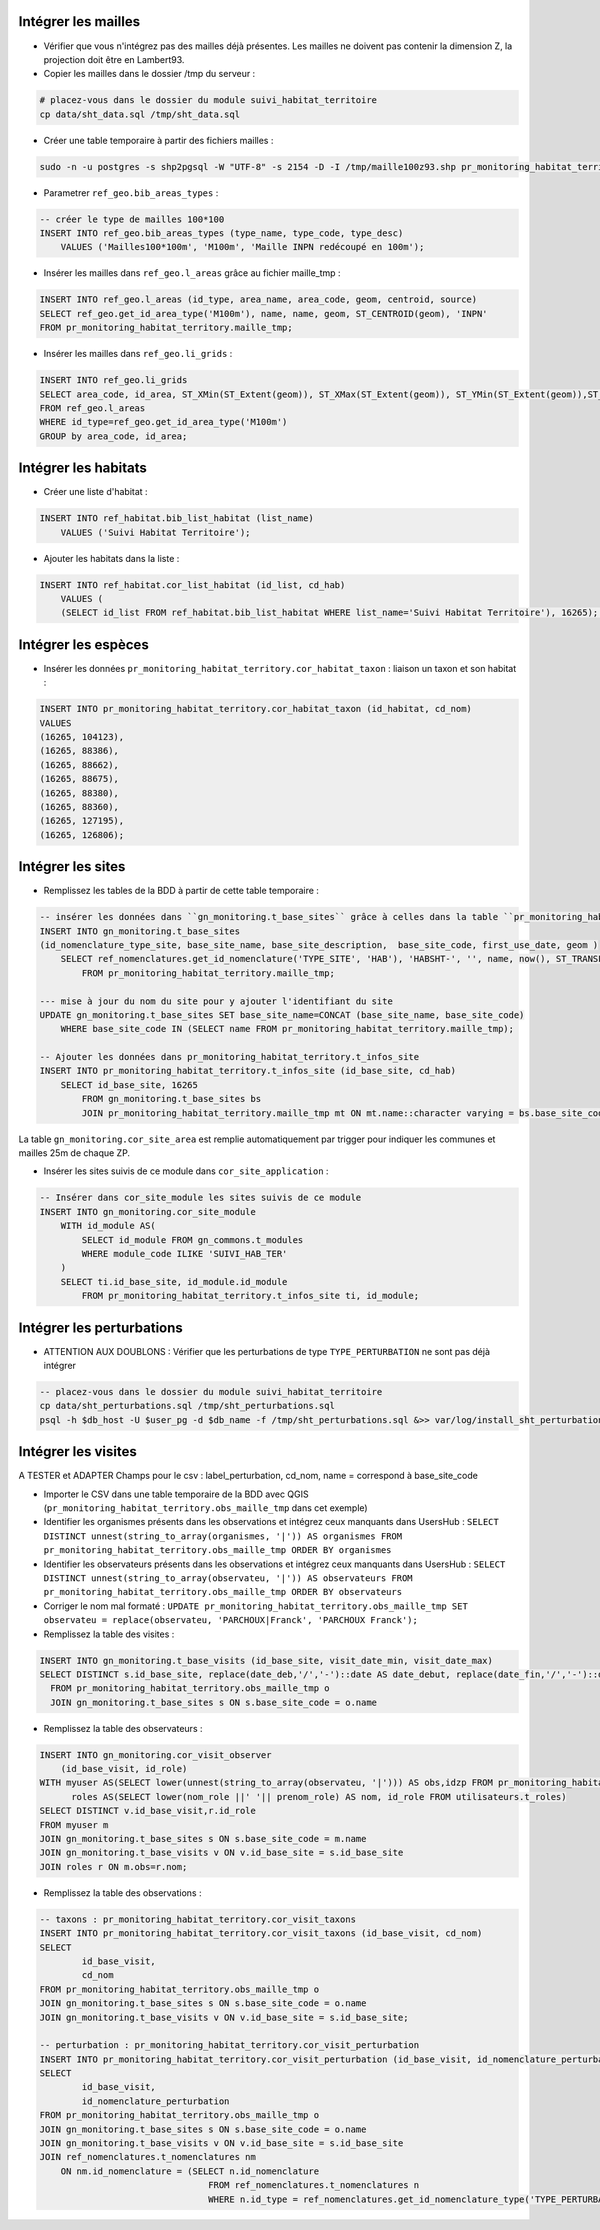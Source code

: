 
Intégrer les mailles
--------------------

* Vérifier que vous n'intégrez pas des mailles déjà présentes. Les mailles ne doivent pas contenir la dimension Z, la projection doit être en Lambert93.
* Copier les mailles dans le dossier /tmp du serveur :

.. code:: bash

    # placez-vous dans le dossier du module suivi_habitat_territoire
    cp data/sht_data.sql /tmp/sht_data.sql

* Créer une table temporaire à partir des fichiers mailles :

.. code:: bash

    sudo -n -u postgres -s shp2pgsql -W "UTF-8" -s 2154 -D -I /tmp/maille100z93.shp pr_monitoring_habitat_territory.maille_tmp | psql -h $db_host -U $user_pg -d $db_name &>> var/log/install_maille.log


* Parametrer ``ref_geo.bib_areas_types`` :

.. code:: sql

    -- créer le type de mailles 100*100
    INSERT INTO ref_geo.bib_areas_types (type_name, type_code, type_desc)
        VALUES ('Mailles100*100m', 'M100m', 'Maille INPN redécoupé en 100m');


* Insérer les mailles dans ``ref_geo.l_areas`` grâce au fichier maille_tmp :

.. code:: sql

    INSERT INTO ref_geo.l_areas (id_type, area_name, area_code, geom, centroid, source)
    SELECT ref_geo.get_id_area_type('M100m'), name, name, geom, ST_CENTROID(geom), 'INPN'
    FROM pr_monitoring_habitat_territory.maille_tmp;


* Insérer les mailles dans ``ref_geo.li_grids`` :

.. code:: sql

    INSERT INTO ref_geo.li_grids
    SELECT area_code, id_area, ST_XMin(ST_Extent(geom)), ST_XMax(ST_Extent(geom)), ST_YMin(ST_Extent(geom)),ST_YMax(ST_Extent(geom))
    FROM ref_geo.l_areas
    WHERE id_type=ref_geo.get_id_area_type('M100m')
    GROUP by area_code, id_area;


Intégrer les habitats
---------------------

* Créer une liste d'habitat :

.. code:: sql

    INSERT INTO ref_habitat.bib_list_habitat (list_name)
        VALUES ('Suivi Habitat Territoire');

* Ajouter les habitats dans la liste :

.. code:: sql

    INSERT INTO ref_habitat.cor_list_habitat (id_list, cd_hab)
        VALUES (
        (SELECT id_list FROM ref_habitat.bib_list_habitat WHERE list_name='Suivi Habitat Territoire'), 16265); -- CARICION INCURVAE


Intégrer les espèces
---------------------

* Insérer les données ``pr_monitoring_habitat_territory.cor_habitat_taxon`` : liaison un taxon et son habitat :

.. code:: sql

    INSERT INTO pr_monitoring_habitat_territory.cor_habitat_taxon (id_habitat, cd_nom)
    VALUES 
    (16265, 104123),
    (16265, 88386),
    (16265, 88662),
    (16265, 88675),
    (16265, 88380),
    (16265, 88360),
    (16265, 127195),
    (16265, 126806);


Intégrer les sites
-------------------

* Remplissez les tables de la BDD à partir de cette table temporaire : 

.. code:: sql

    -- insérer les données dans ``gn_monitoring.t_base_sites`` grâce à celles dans la table ``pr_monitoring_habitat_territory.maille_tmp``
    INSERT INTO gn_monitoring.t_base_sites
    (id_nomenclature_type_site, base_site_name, base_site_description,  base_site_code, first_use_date, geom )
        SELECT ref_nomenclatures.get_id_nomenclature('TYPE_SITE', 'HAB'), 'HABSHT-', '', name, now(), ST_TRANSFORM(ST_SetSRID(geom, MY_SRID_LOCAL), MY_SRID_WORLD)
            FROM pr_monitoring_habitat_territory.maille_tmp;

    --- mise à jour du nom du site pour y ajouter l'identifiant du site
    UPDATE gn_monitoring.t_base_sites SET base_site_name=CONCAT (base_site_name, base_site_code)
        WHERE base_site_code IN (SELECT name FROM pr_monitoring_habitat_territory.maille_tmp);

    -- Ajouter les données dans pr_monitoring_habitat_territory.t_infos_site 
    INSERT INTO pr_monitoring_habitat_territory.t_infos_site (id_base_site, cd_hab)
        SELECT id_base_site, 16265    
            FROM gn_monitoring.t_base_sites bs
            JOIN pr_monitoring_habitat_territory.maille_tmp mt ON mt.name::character varying = bs.base_site_code;


La table ``gn_monitoring.cor_site_area`` est remplie automatiquement par trigger pour indiquer les communes et mailles 25m de chaque ZP.

* Insérer les sites suivis de ce module dans ``cor_site_application`` : 

.. code:: sql

    -- Insérer dans cor_site_module les sites suivis de ce module
    INSERT INTO gn_monitoring.cor_site_module
        WITH id_module AS(
            SELECT id_module FROM gn_commons.t_modules
            WHERE module_code ILIKE 'SUIVI_HAB_TER'
        )
        SELECT ti.id_base_site, id_module.id_module
            FROM pr_monitoring_habitat_territory.t_infos_site ti, id_module;


Intégrer les perturbations
--------------------------
* ATTENTION AUX DOUBLONS : Vérifier que les perturbations de type ``TYPE_PERTURBATION`` ne sont pas déjà intégrer

.. code:: bash

    -- placez-vous dans le dossier du module suivi_habitat_territoire
    cp data/sht_perturbations.sql /tmp/sht_perturbations.sql
    psql -h $db_host -U $user_pg -d $db_name -f /tmp/sht_perturbations.sql &>> var/log/install_sht_perturbations.log


Intégrer les visites
--------------------

A TESTER et ADAPTER
Champs pour le csv : label_perturbation, cd_nom, name = correspond à base_site_code

* Importer le CSV dans une table temporaire de la BDD avec QGIS (``pr_monitoring_habitat_territory.obs_maille_tmp`` dans cet exemple)
* Identifier les organismes présents dans les observations et intégrez ceux manquants dans UsersHub : ``SELECT DISTINCT unnest(string_to_array(organismes, '|')) AS organismes FROM pr_monitoring_habitat_territory.obs_maille_tmp ORDER BY organismes``
* Identifier les observateurs présents dans les observations et intégrez ceux manquants dans UsersHub : ``SELECT DISTINCT unnest(string_to_array(observateu, '|')) AS observateurs FROM pr_monitoring_habitat_territory.obs_maille_tmp ORDER BY observateurs``
* Corriger le nom mal formaté : ``UPDATE pr_monitoring_habitat_territory.obs_maille_tmp SET observateu = replace(observateu, 'PARCHOUX|Franck', 'PARCHOUX Franck');``
* Remplissez la table des visites : 

.. code:: sql

  INSERT INTO gn_monitoring.t_base_visits (id_base_site, visit_date_min, visit_date_max)
  SELECT DISTINCT s.id_base_site, replace(date_deb,'/','-')::date AS date_debut, replace(date_fin,'/','-')::date AS date_fin
    FROM pr_monitoring_habitat_territory.obs_maille_tmp o
    JOIN gn_monitoring.t_base_sites s ON s.base_site_code = o.name
  
* Remplissez la table des observateurs : 

.. code:: sql

  INSERT INTO gn_monitoring.cor_visit_observer
      (id_base_visit, id_role)
  WITH myuser AS(SELECT lower(unnest(string_to_array(observateu, '|'))) AS obs,idzp FROM pr_monitoring_habitat_territory.obs_maille_tmp),
  	roles AS(SELECT lower(nom_role ||' '|| prenom_role) AS nom, id_role FROM utilisateurs.t_roles)
  SELECT DISTINCT v.id_base_visit,r.id_role
  FROM myuser m
  JOIN gn_monitoring.t_base_sites s ON s.base_site_code = m.name
  JOIN gn_monitoring.t_base_visits v ON v.id_base_site = s.id_base_site
  JOIN roles r ON m.obs=r.nom;
  
* Remplissez la table des observations : 

.. code:: sql

    -- taxons : pr_monitoring_habitat_territory.cor_visit_taxons
    INSERT INTO pr_monitoring_habitat_territory.cor_visit_taxons (id_base_visit, cd_nom)
    SELECT 
  	    id_base_visit,
  	    cd_nom
    FROM pr_monitoring_habitat_territory.obs_maille_tmp o
    JOIN gn_monitoring.t_base_sites s ON s.base_site_code = o.name
    JOIN gn_monitoring.t_base_visits v ON v.id_base_site = s.id_base_site;

    -- perturbation : pr_monitoring_habitat_territory.cor_visit_perturbation
    INSERT INTO pr_monitoring_habitat_territory.cor_visit_perturbation (id_base_visit, id_nomenclature_perturbation)
    SELECT 
  	    id_base_visit,
  	    id_nomenclature_perturbation
    FROM pr_monitoring_habitat_territory.obs_maille_tmp o
    JOIN gn_monitoring.t_base_sites s ON s.base_site_code = o.name
    JOIN gn_monitoring.t_base_visits v ON v.id_base_site = s.id_base_site
    JOIN ref_nomenclatures.t_nomenclatures nm 
        ON nm.id_nomenclature = (SELECT n.id_nomenclature
                                    FROM ref_nomenclatures.t_nomenclatures n
                                    WHERE n.id_type = ref_nomenclatures.get_id_nomenclature_type('TYPE_PERTURBATION') AND o.label_perturbation = n.mnemonique;



